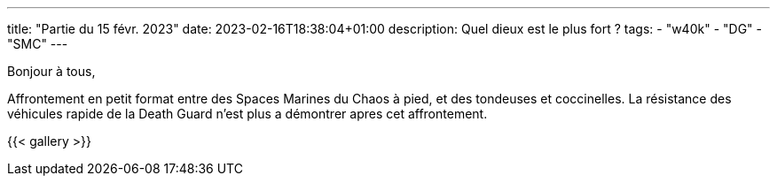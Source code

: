 ---
title: "Partie du 15 févr. 2023"
date: 2023-02-16T18:38:04+01:00
description: Quel dieux est le plus fort ?
tags:
    - "w40k"
    - "DG"
    - "SMC"
---

Bonjour à tous,

Affrontement en petit format entre des Spaces Marines du Chaos à pied, et des tondeuses et coccinelles.
La résistance des véhicules rapide de la Death Guard n'est plus a démontrer apres cet affrontement.

{{< gallery >}}
